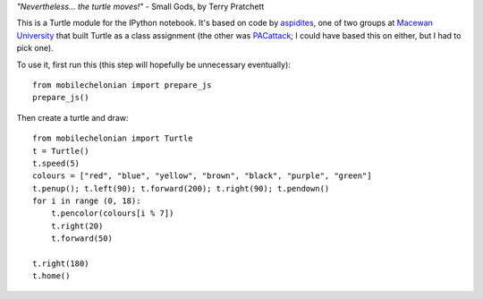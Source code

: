 *"Nevertheless... the turtle moves!"* - Small Gods, by Terry Pratchett

This is a Turtle module for the IPython notebook. It's based on code by
`aspidites <https://github.com/macewanCMPT395/aspidites>`_, one of two groups at
`Macewan University <http://macewan.ca/wcm/index.htm>`_ that built Turtle
as a class assignment (the other was `PACattack <http://macewancmpt395.github.io/PACattack/>`_;
I could have based this on either, but I had to pick one).

To use it, first run this (this step will hopefully be unnecessary eventually)::

    from mobilechelonian import prepare_js
    prepare_js()

Then create a turtle and draw::

    from mobilechelonian import Turtle
    t = Turtle()
    t.speed(5)
    colours = ["red", "blue", "yellow", "brown", "black", "purple", "green"]
    t.penup(); t.left(90); t.forward(200); t.right(90); t.pendown()
    for i in range (0, 18):
        t.pencolor(colours[i % 7])
        t.right(20)
        t.forward(50)

    t.right(180)
    t.home()

.. image:: sample.png
